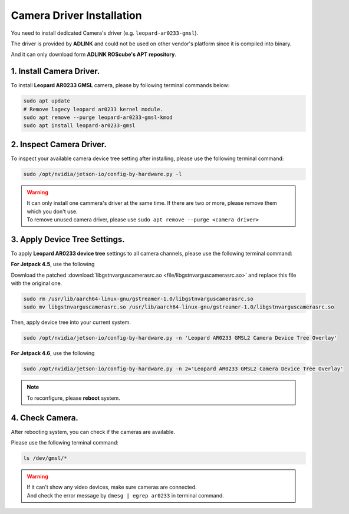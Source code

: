 .. _camera_driver:

Camera Driver Installation
##########################

You need to install dedicated Camera's driver (e.g. ``leopard-ar0233-gmsl``).

The driver is provided by **ADLINK** and could not be used on other vendor's platform since it is compiled into binary.

And it can only download form **ADLINK ROScube's APT repository**.

1. Install Camera Driver.
-------------------------

To install **Leopard AR0233 GMSL** camera, please by following terminal commands below:

.. code::
    
    sudo apt update
    # Remove lagecy leopard ar0233 kernel module.
    sudo apt remove --purge leopard-ar0233-gmsl-kmod
    sudo apt install leopard-ar0233-gmsl

2. Inspect Camera Driver.
-------------------------

To inspect your available camera device tree setting after installing, please use the following terminal command:

.. code::

    sudo /opt/nvidia/jetson-io/config-by-hardware.py -l

.. image:: images/config-hardware-list.png
  :width: 80%
  :align: center

.. warning::
    | It can only install one cammera's driver at the same time.
      If there are two or more, please remove them which you don't use.
    | To remove unused camera driver, please use ``sudo apt remove --purge <camera driver>``

3. Apply Device Tree Settings.
------------------------------

To apply **Leopard AR0233 device tree** settings to all camera channels, please use the following terminal command:

**For Jetpack 4.5**, use the following

Download the patched :download:`libgstnvarguscamerasrc.so <file/libgstnvarguscamerasrc.so>` and replace this file with the original one.

.. code:: 

    sudo rm /usr/lib/aarch64-linux-gnu/gstreamer-1.0/libgstnvarguscamerasrc.so
    sudo mv libgstnvarguscamerasrc.so /usr/lib/aarch64-linux-gnu/gstreamer-1.0/libgstnvarguscamerasrc.so

Then, apply device tree into your current system.

.. code::

    sudo /opt/nvidia/jetson-io/config-by-hardware.py -n 'Leopard AR0233 GMSL2 Camera Device Tree Overlay'

**For Jetpack 4.6**, use the following

.. code::

    sudo /opt/nvidia/jetson-io/config-by-hardware.py -n 2='Leopard AR0233 GMSL2 Camera Device Tree Overlay'

.. image:: images/config-hardware-name.png
  :width: 80%
  :align: center

.. note::

    To reconfigure, please **reboot** system.

4. Check Camera.
----------------

After rebooting system, you can check if the cameras are available.

Please use the following terminal command:

.. code::

    ls /dev/gmsl/*

.. image:: images/dev-video.png
  :width: 80%
  :align: center


.. warning::
    | If it can't show any video devices, make sure cameras are connected.
    | And check the error message by ``dmesg | egrep ar0233`` in terminal command.
